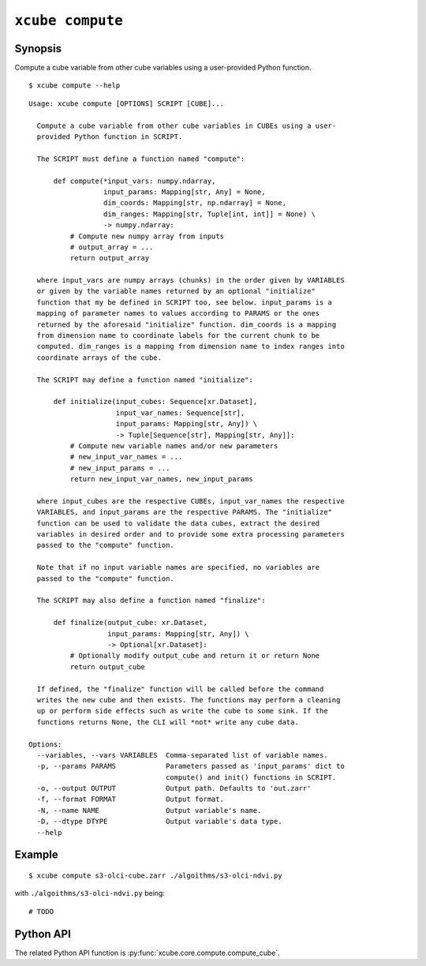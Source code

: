 =================
``xcube compute``
=================

Synopsis
========

Compute a cube variable from other cube variables using a user-provided Python function.

::

    $ xcube compute --help

::

    Usage: xcube compute [OPTIONS] SCRIPT [CUBE]...

      Compute a cube variable from other cube variables in CUBEs using a user-
      provided Python function in SCRIPT.

      The SCRIPT must define a function named "compute":

          def compute(*input_vars: numpy.ndarray,
                      input_params: Mapping[str, Any] = None,
                      dim_coords: Mapping[str, np.ndarray] = None,
                      dim_ranges: Mapping[str, Tuple[int, int]] = None) \
                      -> numpy.ndarray:
              # Compute new numpy array from inputs
              # output_array = ...
              return output_array

      where input_vars are numpy arrays (chunks) in the order given by VARIABLES
      or given by the variable names returned by an optional "initialize"
      function that my be defined in SCRIPT too, see below. input_params is a
      mapping of parameter names to values according to PARAMS or the ones
      returned by the aforesaid "initialize" function. dim_coords is a mapping
      from dimension name to coordinate labels for the current chunk to be
      computed. dim_ranges is a mapping from dimension name to index ranges into
      coordinate arrays of the cube.

      The SCRIPT may define a function named "initialize":

          def initialize(input_cubes: Sequence[xr.Dataset],
                         input_var_names: Sequence[str],
                         input_params: Mapping[str, Any]) \
                         -> Tuple[Sequence[str], Mapping[str, Any]]:
              # Compute new variable names and/or new parameters
              # new_input_var_names = ...
              # new_input_params = ...
              return new_input_var_names, new_input_params

      where input_cubes are the respective CUBEs, input_var_names the respective
      VARIABLES, and input_params are the respective PARAMS. The "initialize"
      function can be used to validate the data cubes, extract the desired
      variables in desired order and to provide some extra processing parameters
      passed to the "compute" function.

      Note that if no input variable names are specified, no variables are
      passed to the "compute" function.

      The SCRIPT may also define a function named "finalize":

          def finalize(output_cube: xr.Dataset,
                       input_params: Mapping[str, Any]) \
                       -> Optional[xr.Dataset]:
              # Optionally modify output_cube and return it or return None
              return output_cube

      If defined, the "finalize" function will be called before the command
      writes the new cube and then exists. The functions may perform a cleaning
      up or perform side effects such as write the cube to some sink. If the
      functions returns None, the CLI will *not* write any cube data.

    Options:
      --variables, --vars VARIABLES  Comma-separated list of variable names.
      -p, --params PARAMS            Parameters passed as 'input_params' dict to
                                     compute() and init() functions in SCRIPT.
      -o, --output OUTPUT            Output path. Defaults to 'out.zarr'
      -f, --format FORMAT            Output format.
      -N, --name NAME                Output variable's name.
      -D, --dtype DTYPE              Output variable's data type.
      --help


Example
=======

::

    $ xcube compute s3-olci-cube.zarr ./algoithms/s3-olci-ndvi.py


with ``./algoithms/s3-olci-ndvi.py`` being:

::

    # TODO

Python API
==========

The related Python API function is :py:func:`xcube.core.compute.compute_cube`.

